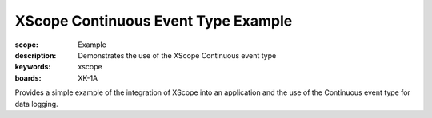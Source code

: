 XScope Continuous Event Type Example 
====================================

:scope: Example
:description: Demonstrates the use of the XScope Continuous event type
:keywords: xscope
:boards: XK-1A

Provides a simple example of the integration of XScope into an application and the use of the Continuous event type for data logging.
